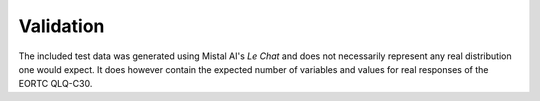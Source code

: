 Validation
==========
The included test data was generated using Mistal AI's `Le Chat` and does not necessarily represent any real distribution one would expect.
It does however contain the expected number of variables and values for real responses of the EORTC QLQ-C30.


.. To validate:
.. - Run the algorithm on a sample dataset.
.. - Compare the results with locally computed results.
.. - Determine suitable distribution and epsilon values for DP
